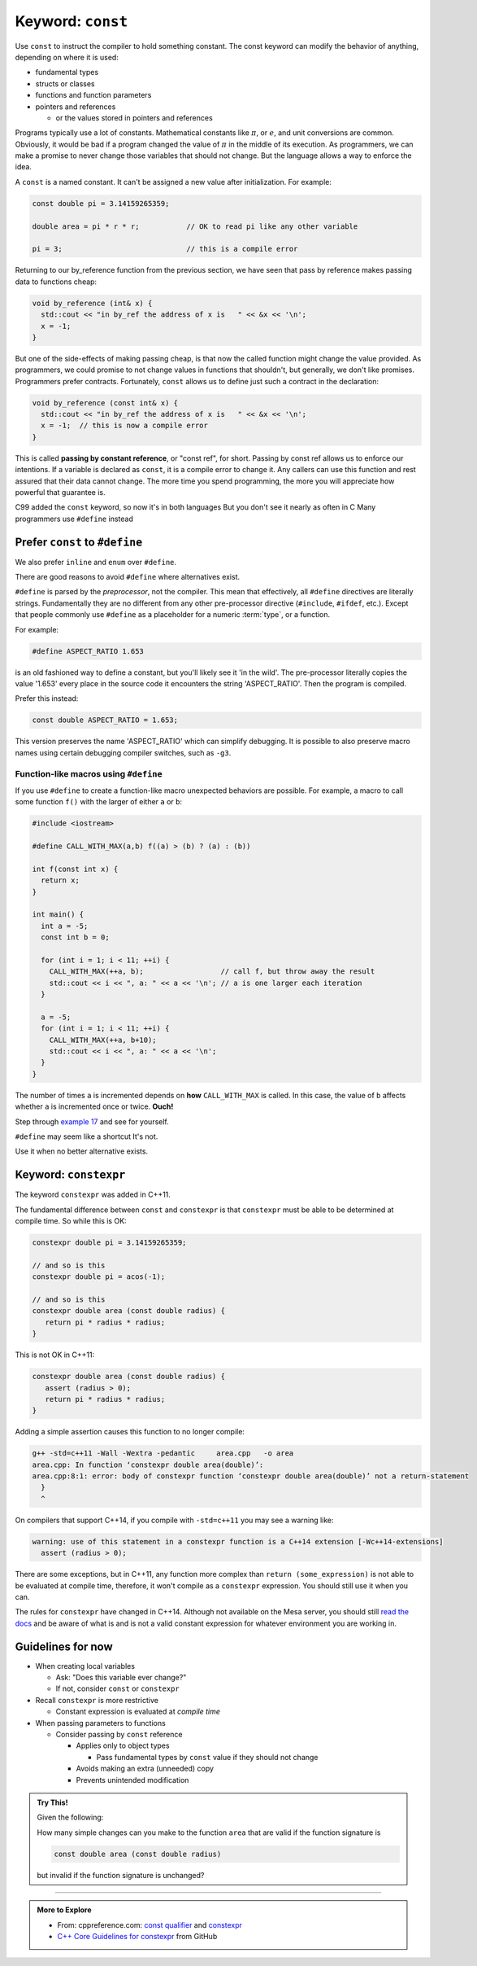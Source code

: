 ..  Copyright (C)  Dave Parillo.  Permission is granted to copy, distribute
    and/or modify this document under the terms of the GNU Free Documentation
    License, Version 1.3 or any later version published by the Free Software
    Foundation; with Invariant Sections being Forward, and Preface,
    no Front-Cover Texts, and no Back-Cover Texts.  A copy of
    the license is included in the section entitled "GNU Free Documentation
    License".
   
.. index:: const

Keyword: ``const``
==================

Use ``const`` to instruct the compiler to hold something constant.
The const keyword can modify the behavior of anything, depending on where it is used:

- fundamental types
- structs or classes
- functions and function parameters
- pointers and references 

  - or the values stored in pointers and references

Programs typically use a lot of constants.
Mathematical constants like :math:`\pi`, or :math:`e`, and unit conversions are common.
Obviously, it would be bad if a program changed the value of :math:`\pi` in the middle
of its execution.
As programmers, we can make a promise to never change those variables that should
not change.
But the language allows a way to enforce the idea.

A ``const`` is a named constant.
It can't be assigned a new value after initialization.
For example:

.. code-block:: cpp

   const double pi = 3.14159265359;

   double area = pi * r * r;           // OK to read pi like any other variable

   pi = 3;                             // this is a compile error

.. index::
   pair: parameter passing; const reference

Returning to our by_reference function from the previous section,
we have seen that pass by reference makes passing data to functions cheap:

.. code-block:: cpp

   void by_reference (int& x) {
     std::cout << "in by_ref the address of x is   " << &x << '\n';
     x = -1;
   }

But one of the side-effects of making passing cheap, 
is that now the called function might change the value provided.
As programmers, we could promise to not change values in functions that shouldn't,
but generally, we don't like promises.
Programmers prefer contracts.
Fortunately, ``const`` allows us to define just such a contract in the declaration:

.. code-block:: cpp

   void by_reference (const int& x) {
     std::cout << "in by_ref the address of x is   " << &x << '\n';
     x = -1;  // this is now a compile error
   }

This is called **passing by constant reference**, or "const ref", for short.
Passing by const ref allows us to enforce our intentions.
If a variable is declared as ``const``, it is a compile error to change it.
Any callers can use this function and rest assured that their data cannot change.
The more time you spend programming, 
the more you will appreciate how powerful that guarantee is.

C99 added the ``const`` keyword, so now it's in both languages
But you don't see it nearly as often in C
Many programmers use ``#define`` instead

.. index:: const vs define

Prefer ``const`` to ``#define`` 
-------------------------------

We also prefer ``inline`` and ``enum`` over ``#define``.

There are good reasons to avoid ``#define`` where alternatives exist.

``#define`` is parsed by the *preprocessor*, not the compiler.
This mean that effectively, all ``#define`` directives are literally strings.
Fundamentally they are no different from any other pre-processor directive (``#include``, ``#ifdef``, etc.).
Except that people commonly use ``#define`` as a placeholder for a numeric :term:`type`,
or a function.

For example:

.. code-block:: cpp

   #define ASPECT_RATIO 1.653

is an old fashioned way to define a constant, but you'll likely see it 'in the wild'.
The pre-processor literally copies the value '1.653' every place in the source code
it encounters the string 'ASPECT_RATIO'.
Then the program is compiled.


Prefer this instead:

.. code-block:: cpp

   const double ASPECT_RATIO = 1.653;

This version preserves the name 'ASPECT_RATIO' which can simplify debugging.
It is possible to also preserve macro names using
certain debugging compiler switches, such as ``-g3``.

.. index::
   pair: #define; function-like macro
   
Function-like macros using ``#define``
......................................

If you use ``#define`` to create a function-like macro unexpected behaviors are possible.
For example, 
a macro to call some function ``f()`` with the larger of either ``a`` or ``b``:

.. code-block:: cpp

    #include <iostream>

    #define CALL_WITH_MAX(a,b) f((a) > (b) ? (a) : (b))

    int f(const int x) {
      return x;
    }

    int main() {
      int a = -5; 
      const int b = 0;

      for (int i = 1; i < 11; ++i) {
        CALL_WITH_MAX(++a, b);                  // call f, but throw away the result
        std::cout << i << ", a: " << a << '\n'; // a is one larger each iteration
      }

      a = -5; 
      for (int i = 1; i < 11; ++i) {
        CALL_WITH_MAX(++a, b+10);
        std::cout << i << ", a: " << a << '\n';
      }
    }

The number of times ``a`` is incremented depends on **how** ``CALL_WITH_MAX`` is called. 
In this case, the value of ``b`` affects whether ``a`` is incremented once or twice.
**Ouch!**

Step through `example 17 <http://pythontutor.com/cpp.html#code=%23include%20%3Ciostream%3E%0A%23define%20CALL_WITH_MAX%28a,b%29%20f%28%28a%29%20%3E%20%28b%29%20%3F%20%28a%29%20%3A%20%28b%29%29%0A%0Aint%20f%28const%20int%20x%29%20%7B%0A%20%20return%20x%3B%0A%7D%0Aint%20main%28%29%20%7B%0A%20%20int%20a%20%3D%20-5%3B%20%0A%20%20const%20int%20b%20%3D%200%3B%0A%0A%20%20for%20%28int%20i%20%3D%201%3B%20i%20%3C%2011%3B%20%2B%2Bi%29%20%7B%0A%20%20%20%20CALL_WITH_MAX%28%2B%2Ba,%20b%29%3B%0A%20%20%20%20std%3A%3Acout%20%3C%3C%20i%20%3C%3C%20%22,%20a%3A%20%22%20%3C%3C%20a%20%3C%3C%20'%5Cn'%3B%0A%20%20%7D%0A%20%20a%20%3D%20-5%3B%20%0A%20%20for%20%28int%20i%20%3D%201%3B%20i%20%3C%2011%3B%20%2B%2Bi%29%20%7B%0A%20%20%20%20CALL_WITH_MAX%28%2B%2Ba,%20b%2B10%29%3B%0A%20%20%20%20std%3A%3Acout%20%3C%3C%20i%20%3C%3C%20%22,%20a%3A%20%22%20%3C%3C%20a%20%3C%3C%20'%5Cn'%3B%0A%20%20%7D%0A%7D&curInstr=63&mode=display&origin=opt-frontend.js&py=cpp&rawInputLstJSON=%5B%5D>`_ and see for yourself.

``#define`` may seem like a shortcut
It's not.

Use it when no better alternative exists.


.. index:: constexpr

Keyword: ``constexpr``
----------------------

The keyword ``constexpr`` was added in C++11.

The fundamental difference between ``const`` and ``constexpr`` is that
``constexpr`` must be able to be determined at compile time.
So while this is OK:

.. code-block:: cpp

   constexpr double pi = 3.14159265359;

   // and so is this
   constexpr double pi = acos(-1);

   // and so is this
   constexpr double area (const double radius) {
      return pi * radius * radius;
   }


This is not OK in C++11:

.. code-block:: cpp

   constexpr double area (const double radius) {
      assert (radius > 0);
      return pi * radius * radius;
   }

Adding a simple assertion causes this function to no longer compile:

.. code-block:: text

   g++ -std=c++11 -Wall -Wextra -pedantic     area.cpp   -o area
   area.cpp: In function ‘constexpr double area(double)’:
   area.cpp:8:1: error: body of constexpr function ‘constexpr double area(double)’ not a return-statement
     }
     ^


On compilers that support C++14, if you compile with ``-std=c++11`` you may see a warning like:

.. code-block:: text

   warning: use of this statement in a constexpr function is a C++14 extension [-Wc++14-extensions]
     assert (radius > 0);


There are some exceptions, but in C++11, 
any function more complex than ``return (some_expression)``
is not able to be evaluated at compile time,
therefore, it won't compile as a ``constexpr`` expression.
You should still use it when you can.

The rules for ``constexpr`` have changed in C++14.
Although not available on the Mesa server, you should still
`read the docs <http://en.cppreference.com/w/cpp/language/constexpr>`_
and be aware of what is and is not a valid constant expression
for whatever environment you are working in.

.. index::
   pair: const; guidelines

Guidelines for now
------------------

- When creating local variables

  - Ask: "Does this variable ever change?"
  - If not, consider ``const`` or ``constexpr`` 

- Recall ``constexpr`` is more restrictive

  - Constant expression is evaluated at *compile time*

- When passing parameters to functions

  - Consider passing by ``const`` reference

    - Applies only to object types

      - Pass fundamental types by ``const`` value if they should not change

    - Avoids making an extra (unneeded) copy
    - Prevents unintended modification

.. admonition:: Try This!

   Given the following:

   .. code-block: cpp

      #include <iostream>
      #include <cmath>
      constexpr double pi = 3.14159265359;

      constexpr double area (const double radius) {
        return pi * radius * radius;
      }

      int main() {
        double r = 2.0;
        std::cout << pi << '\n';
        std::cout << "area: " << area(r) << '\n';
      }

   How many simple changes can you make to the function ``area`` that are valid 
   if the function signature is 
   
   .. code-block:: cpp

      const double area (const double radius)

   but invalid if the function signature is unchanged?
   


-----

.. admonition:: More to Explore

  - From: cppreference.com: 
    `const qualifier <http://en.cppreference.com/w/cpp/language/cv>`_ and 
    `constexpr <http://en.cppreference.com/w/cpp/language/constant_expression>`_
  - `C++ Core Guidelines for constexpr 
    <https://github.com/isocpp/CppCoreGuidelines/blob/master/CppCoreGuidelines.md#Rconst-constexpr>`_
    from GitHub





